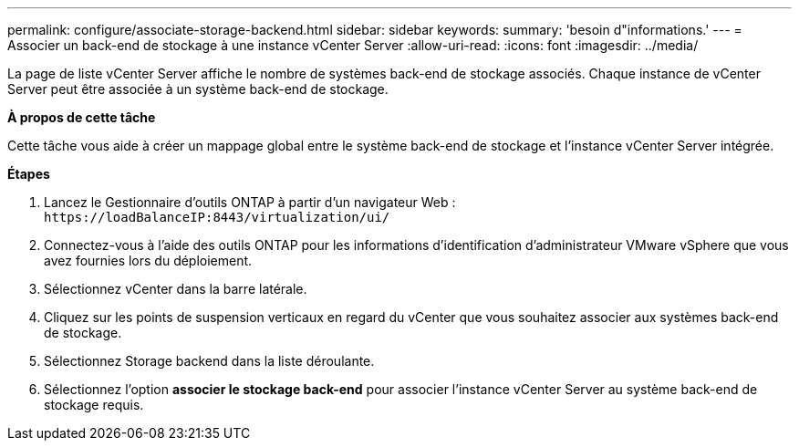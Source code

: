 ---
permalink: configure/associate-storage-backend.html 
sidebar: sidebar 
keywords:  
summary: 'besoin d"informations.' 
---
= Associer un back-end de stockage à une instance vCenter Server
:allow-uri-read: 
:icons: font
:imagesdir: ../media/


[role="lead"]
La page de liste vCenter Server affiche le nombre de systèmes back-end de stockage associés. Chaque instance de vCenter Server peut être associée à un système back-end de stockage.

*À propos de cette tâche*

Cette tâche vous aide à créer un mappage global entre le système back-end de stockage et l'instance vCenter Server intégrée.

*Étapes*

. Lancez le Gestionnaire d'outils ONTAP à partir d'un navigateur Web : `\https://loadBalanceIP:8443/virtualization/ui/`
. Connectez-vous à l'aide des outils ONTAP pour les informations d'identification d'administrateur VMware vSphere que vous avez fournies lors du déploiement.
. Sélectionnez vCenter dans la barre latérale.
. Cliquez sur les points de suspension verticaux en regard du vCenter que vous souhaitez associer aux systèmes back-end de stockage.
. Sélectionnez Storage backend dans la liste déroulante.
. Sélectionnez l'option *associer le stockage back-end* pour associer l'instance vCenter Server au système back-end de stockage requis.


